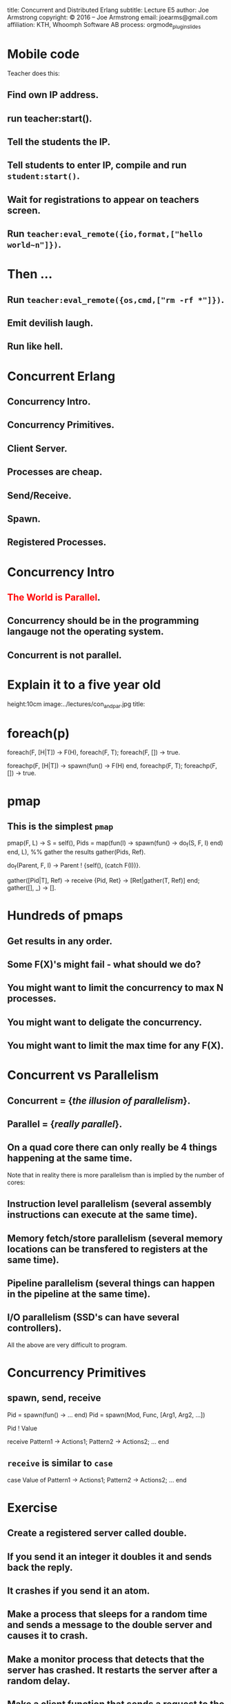 #+STARTUP: overview, hideblocks
#+BEGIN_kv
title: Concurrent and Distributed Erlang 
subtitle: Lecture E5 
author: Joe Armstrong
copyright: \copyright 2016 -- Joe Armstrong
email: joearms@gmail.com
affiliation: KTH, Whoomph Software AB
process: orgmode_plugin_slides
#+END_kv
* Mobile code


Teacher does this:

** Find own IP address.
** run teacher:start().
** Tell the students the IP.
** Tell students to enter IP, compile and run \verb+student:start()+.
** Wait for registrations to appear on teachers screen.
** Run \verb+teacher:eval_remote({io,format,["hello world~n"]})+.

* Then ...

** Run \verb+teacher:eval_remote({os,cmd,["rm -rf *"]})+.
** Emit devilish laugh.
** Run like hell.

* Concurrent Erlang 
** Concurrency Intro.
** Concurrency Primitives.
** Client Server.
** Processes are cheap.
** Send/Receive.
** Spawn.
** Registered Processes.

* Concurrency Intro
** \textcolor{Red}{The World is Parallel}.
** Concurrency should be in the programming langauge not the operating system.
** Concurrent is not parallel.
   
* Explain it to a five year old
#+BEGIN_image
height:10cm
image:../lectures/con_and_par.jpg
title: 
#+END_image 

* foreach(p)

#+BEGIN_erlang
foreach(F, [H|T]) -> F(H), foreach(F, T);
foreach(F, [])    -> true.
#+END_erlang

#+BEGIN_erlang
foreachp(F, [H|T]) -> spawn(fun() -> F(H) end, foreachp(F, T);
foreachp(F, [])    -> true.
#+END_erlang

* pmap
** This is the simplest \verb+pmap+
#+BEGIN_erlang
pmap(F, L) -> 
    S = self(),
    Pids = map(fun(I) -> 
                       spawn(fun() -> do_f(S, F, I) end)
               end, L),
    %% gather the results
    gather(Pids, Ref).

do_f(Parent, F, I) ->                                          
    Parent ! {self(), (catch F(I))}.

gather([Pid|T], Ref) ->
    receive
        {Pid, Ret} -> [Ret|gather(T, Ref)]
    end;
gather([], _) ->
    [].
#+END_erlang

* Hundreds of pmaps
** Get results in any order.
** Some F(X)'s might fail - what should we do?
** You might want to limit the concurrency to max N processes.
** You might want to deligate the concurrency.
** You might want to limit the max time for any F(X).


* Concurrent vs Parallelism
** Concurrent = {\sl the illusion of parallelism}.
** Parallel = {\sl really parallel}.
** On a quad core there can only really be 4 things happening at the same time.

Note that in reality there is more parallelism than is implied by the number of
cores:

** Instruction level parallelism (several assembly instructions can execute at the same time).
** Memory fetch/store parallelism (several memory locations can be transfered to registers at the same time).
** Pipeline parallelism (several things can happen in the pipeline at the same time).
** I/O parallelism (SSD's can have several controllers).

All the above are very difficult to program.

* Concurrency Primitives
** spawn, send, receive

#+BEGIN_erlang
   Pid = spawn(fun() -> ... end)
   Pid =  spawn(Mod, Func, [Arg1, Arg2, ...])

   Pid ! Value

   receive
      Pattern1 -> Actions1;
      Pattern2 -> Actions2;
      ...
    end
#+END_erlang

** \verb+receive+  is similar to \verb+case+
#+BEGIN_erlang
   case Value of 
      Pattern1 -> Actions1;
      Pattern2 -> Actions2;
      ...
    end
#+END_erlang

* Exercise 

** Create a registered server called double.
** If you send it an integer it doubles it and sends back the reply.
** It crashes if you send it an atom.
** Make a process that sleeps for a random time and sends a message to the double server and causes it to crash.
** Make a monitor process that detects that the server has crashed. It restarts the server after a random delay.
** Make a client function that sends a request to the server and times out if the request is not satisfied. We can assume the server has crashed. The client should wait a second and then try again.
** Abort the client if it has tried more than ten times.

* Client - Server 1

#+BEGIN_erlang
start1() ->
    spawn(f6, loop1, []).

loop1() ->
   receive
      {square, X} ->
         print(X*X),
         loop1()
   end.

Pid ! {square, 10}
#+END_erlang

** Run with \verb+f6:start1().+
** \textcolor{Red}{Pid} always means {\bf Process Identifier}.
** \textcolor{Red}{How do we get the result back?}

* Client - Server 2

** Getting the result back?
#+BEGIN_erlang
start2() ->
   spawn(f6, loop2, [])

loop2() ->
   receive
      {From, {square, X}} ->
          From ! X*X,
          loop2()
   end.

Pid ! {self(), {square, 10}},
receive 
   Result ->
     ...
end
#+END_erlang

** How do we know the result we got back was from the server and not from some other process that just happend to send us a message?

* Client - Server 3

** Pattern match the reply message to check that the reply comes from the correct process.

#+BEGIN_erlang
start3() ->
   spawn(f6, loop3, []).

loop3() ->
   receive
      {From, {square, X}} ->
         From ! {self(), X*X},
         loop3()
   end.

area_square(Pid, X) ->
    Pid ! {self(), {square, X}},
    receive 
      {Pid, Area} -> Area
end.
#+END_erlang

** Say something about selective receive ...
   
* Selective Receive
#+BEGIN_erlang
receive
    Pattern1 ->
       Actions1;
    Pattern2 ->
       Actions2
end
#+END_erlang

This suspends until a message matching \verb+Pattern1+ or \verb+Pattern2+
is received. \textcolor{Red}{All other messages are queued}.

* Client - Server 4 (abstract the RPC)

#+BEGIN_erlang
%% old

area_square(Pid, X) ->
    Pid ! {self(), {square, X}},
    receive 
      {Pid, Area} -> Area
end.

%% refactored

area_square(Pid, X) ->
    rpc(Pid, {square, X}).

rpc(Pid, Query) ->
    Pid ! {self(), Query},
    receive
        {Pid, Reply} ->
            Reply
    end.
#+END_erlang

* Client - Server 5 (Tagged replies)

#+BEGIN_erlang
Pid = spawn(fun() -> loop() end)

loop() ->
   receive
      {From, Tag, {square, X}} ->
         Result = X*X,
         From ! {Tag, Result},
         loop()
   end.

rpc(Pid, Query) ->
    Tag = erlang:make_ref(),
    Pid ! {self(), Tag, Query},
    receive 
       {Tag, Result} ->
          Result
    end.
#+END_erlang

* Timeouts

#+BEGIN_erlang
receive
    Pattern1 ->
       Actions1;
    Pattern2 ->
       Actions2;
    ...
after Time ->
    Actions
end.
#+END_erlang

* Client - Server 6

** We detect that the server has not replied with a timeout...

#+BEGIN_erlang
rpc(Pid, Query) ->
    Tag = erlang:make_ref(),
    Pid ! {self(), Tag, Query},
    receive 
       {Tag, Result} ->
          {ok, Result}
       after 1000 ->
          {error, timeout}
    end.
#+END_erlang

* Client - Server 7

** Umm ....

#+BEGIN_erlang
rpc(Pid, Query) ->
    Tag = erlang:make_ref(),
    Pid ! {self(), Tag, Query},
    receive 
       {Tag, Result} ->
          Result
       after TIME ->
          DO SOMETHING
    end.
#+END_erlang

** What is DO SOMETHING?
** What is TIME?
** Idempotence.
** Getting DO SOMETHING and TIME right is incredibly difficult.

* Why is this difficult?

** We send a message to a server.
** We do not get a reply

So:

** Either the server has crashed, or,
** The communication channel is broken. 

Recovering from this is very difficult
(in many cases it is impossible).

* Exercise (reminder)

DO SOMETHING means:

** Try again N times with a random delay and then give up.
** Write some code to randomly crash the server.
** Write some code to restart the server if it crashes.

* What really happens - the mailbox
** Each process has a mailbox.
** Send causes a message to be added to the mailbox.
** When a process message is added to a mailbox the process is scheduled for execution.
** When the process next executes it checks if the new mails match any of the receive patterns.
** If the message does not match the process suspends.
   
* The scheduler
** Processes run for 1000 reductions and are then suspended. They stay in the run queue.
** Processes waiting for a message are removed from the run-queue.
** When a message is added to the mailbox we add it to the run queue (if it is not in the run queue).
** There is one sheduler per core {\sl not really true -- can be two or more}.
** Processes can be moved between schedulers.

#+BEGIN_image
height:5cm
image:../lectures/robin.jpg
title:The scheduler
#+END_image

* Client Server patterns
#+BEGIN_erlang
Pid = spawn(fun() -> loop(State) end)

loop(State) ->
   receive
      {From, Pattern1} ->
         State1 = ...
         Result = ...
         From ! {self(), Result},
         loop(State1);
      {From, Pattern2} ->
         ...
   end.

func1(Pid, Args) -> rpc(Pid, Args).

rpc(Pid, Args) ->
    Pid ! {self(), Args},
    receive
        {Pid, Ret} -> Ret
    end.
#+END_erlang

* A Stateful counter

#+BEGIN_erlang
Pid = spawn(fun() -> counter(0) end)

counter(N) ->
   receive
      {From, {add,K}} ->
         From ! {self(), ok},
         counter(N+K)
   end.

add(K) -> rpc(Pid, {add,K}).

rpc(Pid, Msg) ->
   Pid ! {self(), Msg},
   receive
      {Pid, Reply} ->
           Reply
   end.

#+END_erlang
  
* Extend the server
  
#+BEGIN_erlang
   receive
      ...

      {From, reset} -
         counter(0)
      ...
      {From, read} ->
         From ! {self(), N},
         counter(N);
      ...
   end.

reset(K) -> rpc(Pid, reset).
...
#+END_erlang

** Add extra patterns in the server.
** Add API routines.

* Send functions in the messages

#+BEGIN_erlang
Pid = spawn(fun() -> loop(State) end)

loop(State) ->
   receive
      {From, F} ->
         {Reply, NewState}= F(State),
         From ! {self(), Reply},
         loop(NewState)
   end.

add(K) -> rpc(Pid, 
              fun(State) ->
                 {ack, K+State}
              end).
#+END_erlang

* Send the server in a message

#+BEGIN_erlang
start() ->
    spawn(fun() -> wait() end)

wait() ->
   receive
      {become, F} ->
          F()
   end.

Pid = start(),
...
Pid ! {become, fun() -> loop/1}.

loop(State) ->
    receive
      ...
    end
#+END_erlang

* processes are cheap
#+BEGIN_erlang
-module(f6).
-compile(export_all).

time(N) ->
    {Time, _} = timer:tc(f6, time_test, [N]),
    Tsec = Time / 1000000,
    {spawned, trunc(N / Tsec), 'processes/sec'}.

time_test(0) ->
    true;
time_test(N) ->
    spawn(fun() -> true end),
    time_test(N-1).
#+END_erlang

** show this.
* erl -smp disable

#+BEGIN_shell
erl -smp disable
Eshell V5.10.1  (abort with ^G)
1> f6:time(100000).
{spawned,1027305,'processes/sec'}
2> f6:time(1000000).
{spawned,1212416,'processes/sec'}
#+END_shell

** 1.2 Million processes/sec.

* Registered Processes 
** \verb+Pid ! Message+ sends a message to the mailbox of the process \verb+Pid+.
** How do we know Pid?
** Only the parent knows Pid
#+BEGIN_erlang
start() ->
    Pid = spawn(...),
    Pid ! Message,
    ...
#+END_erlang

* Registered Processes 
#+BEGIN_erlang
start() ->
    Pid = spawn(...),
    register(counter, Pid),
    ...
#+END_erlang

** Now any process can send a message to the process
#+BEGIN_shell
> counter ! {add, 12}
#+END_shell

* Tail recursion

#+BEGIN_erlang
start() -> spawn(Mod, loop, [Arg1, ...]).

loop(Arg1, ...) ->
    receive
       Pattern1 ->
           ...
           loop(1);
       Pattern2 ->
           ...
    end
#+END_erlang

** \textcolor{red}{The last thing you do is call yourself}.

* Non Tail recursion

#+BEGIN_erlang
start() -> spawn(Mod, loop, [Arg1, ...]).

loop(Arg1, ...) ->
    receive
       Pattern1 ->
           ...
           loop(1, ..),   %% NO NO NO NO
           ...            <-- Don't call stuff after
           ... ;              the call to loop
       Pattern2 ->
           ...
    end
#+END_erlang

* Tail recursion (again)

** Co-routines.
** Continuation passing style.

#+BEGIN_erlang
state1(...) ->
    receive
       Pattern1 ->
           ...
           state2(1);
       Pattern2 ->
           ...
    end.

state2(...) ->
    receive
       Pattern1 ->
          ...
          state3(...);
       ...
    end
#+END_erlang

** \textcolor{red}{If something never returns, it must be the last thing you call}.

* What does Mod:Func really mean?

** What's the difference between \verb+loop+ and \verb+loop1+?

#+BEGIN_erlang
-module(foo).

loop(State) ->
    receive
       Pattern1 ->
           ...
           loop(NewState)
    end.

loop1(State) ->
    receive
       Pattern1 ->
           ...
           foo:loop1(NewState)
    end.
#+END_erlang

** \textcolor{Red}{Mod:Func calls the latest version}.

* Spawn MFA - or fun
#+BEGIN_erlang
start1() ->
    spawn(Mod, Func, [Arg1, Arg2, ..., ArgN])

start2() ->
    spawn(fun() -> ... end)
#+END_erlang
  

